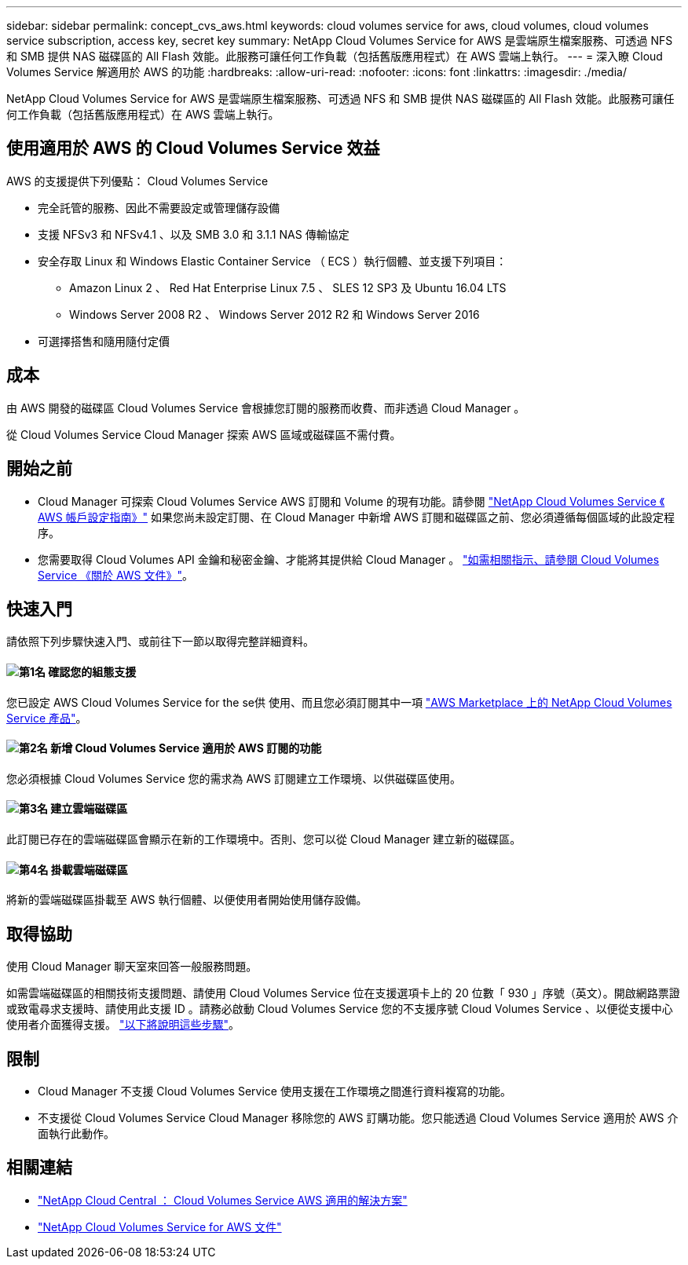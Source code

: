 ---
sidebar: sidebar 
permalink: concept_cvs_aws.html 
keywords: cloud volumes service for aws, cloud volumes, cloud volumes service subscription, access key, secret key 
summary: NetApp Cloud Volumes Service for AWS 是雲端原生檔案服務、可透過 NFS 和 SMB 提供 NAS 磁碟區的 All Flash 效能。此服務可讓任何工作負載（包括舊版應用程式）在 AWS 雲端上執行。 
---
= 深入瞭 Cloud Volumes Service 解適用於 AWS 的功能
:hardbreaks:
:allow-uri-read: 
:nofooter: 
:icons: font
:linkattrs: 
:imagesdir: ./media/


[role="lead"]
NetApp Cloud Volumes Service for AWS 是雲端原生檔案服務、可透過 NFS 和 SMB 提供 NAS 磁碟區的 All Flash 效能。此服務可讓任何工作負載（包括舊版應用程式）在 AWS 雲端上執行。



== 使用適用於 AWS 的 Cloud Volumes Service 效益

AWS 的支援提供下列優點： Cloud Volumes Service

* 完全託管的服務、因此不需要設定或管理儲存設備
* 支援 NFSv3 和 NFSv4.1 、以及 SMB 3.0 和 3.1.1 NAS 傳輸協定
* 安全存取 Linux 和 Windows Elastic Container Service （ ECS ）執行個體、並支援下列項目：
+
** Amazon Linux 2 、 Red Hat Enterprise Linux 7.5 、 SLES 12 SP3 及 Ubuntu 16.04 LTS
** Windows Server 2008 R2 、 Windows Server 2012 R2 和 Windows Server 2016


* 可選擇搭售和隨用隨付定價




== 成本

由 AWS 開發的磁碟區 Cloud Volumes Service 會根據您訂閱的服務而收費、而非透過 Cloud Manager 。

從 Cloud Volumes Service Cloud Manager 探索 AWS 區域或磁碟區不需付費。



== 開始之前

* Cloud Manager 可探索 Cloud Volumes Service AWS 訂閱和 Volume 的現有功能。請參閱 https://docs.netapp.com/us-en/cloud_volumes/aws/media/cvs_aws_account_setup.pdf["NetApp Cloud Volumes Service 《 AWS 帳戶設定指南》"^] 如果您尚未設定訂閱、在 Cloud Manager 中新增 AWS 訂閱和磁碟區之前、您必須遵循每個區域的此設定程序。
* 您需要取得 Cloud Volumes API 金鑰和秘密金鑰、才能將其提供給 Cloud Manager 。 https://docs.netapp.com/us-en/cloud_volumes/aws/reference_cloud_volume_apis.html#finding-the-api-url-api-key-and-secret-key["如需相關指示、請參閱 Cloud Volumes Service 《關於 AWS 文件》"^]。




== 快速入門

請依照下列步驟快速入門、或前往下一節以取得完整詳細資料。



==== image:number1.png["第1名"] 確認您的組態支援

[role="quick-margin-para"]
您已設定 AWS Cloud Volumes Service for the se供 使用、而且您必須訂閱其中一項 https://aws.amazon.com/marketplace/search/results?x=0&y=0&searchTerms=netapp+cloud+volumes+service["AWS Marketplace 上的 NetApp Cloud Volumes Service 產品"^]。



==== image:number2.png["第2名"] 新增 Cloud Volumes Service 適用於 AWS 訂閱的功能

[role="quick-margin-para"]
您必須根據 Cloud Volumes Service 您的需求為 AWS 訂閱建立工作環境、以供磁碟區使用。



==== image:number3.png["第3名"] 建立雲端磁碟區

[role="quick-margin-para"]
此訂閱已存在的雲端磁碟區會顯示在新的工作環境中。否則、您可以從 Cloud Manager 建立新的磁碟區。



==== image:number4.png["第4名"] 掛載雲端磁碟區

[role="quick-margin-para"]
將新的雲端磁碟區掛載至 AWS 執行個體、以便使用者開始使用儲存設備。



== 取得協助

使用 Cloud Manager 聊天室來回答一般服務問題。

如需雲端磁碟區的相關技術支援問題、請使用 Cloud Volumes Service 位在支援選項卡上的 20 位數「 930 」序號（英文）。開啟網路票證或致電尋求支援時、請使用此支援 ID 。請務必啟動 Cloud Volumes Service 您的不支援序號 Cloud Volumes Service 、以便從支援中心使用者介面獲得支援。 https://docs.netapp.com/us-en/cloud_volumes/aws/task_activating_support_entitlement.html["以下將說明這些步驟"^]。



== 限制

* Cloud Manager 不支援 Cloud Volumes Service 使用支援在工作環境之間進行資料複寫的功能。
* 不支援從 Cloud Volumes Service Cloud Manager 移除您的 AWS 訂購功能。您只能透過 Cloud Volumes Service 適用於 AWS 介面執行此動作。




== 相關連結

* https://cloud.netapp.com/cloud-volumes-service-for-aws["NetApp Cloud Central ： Cloud Volumes Service AWS 適用的解決方案"^]
* https://docs.netapp.com/us-en/cloud_volumes/aws/["NetApp Cloud Volumes Service for AWS 文件"^]

